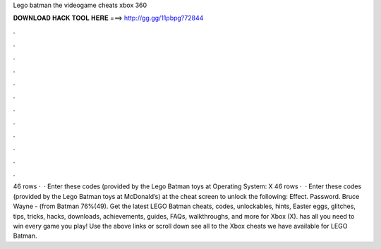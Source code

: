 Lego batman the videogame cheats xbox 360

𝐃𝐎𝐖𝐍𝐋𝐎𝐀𝐃 𝐇𝐀𝐂𝐊 𝐓𝐎𝐎𝐋 𝐇𝐄𝐑𝐄 ===> http://gg.gg/11pbpg?72844

.

.

.

.

.

.

.

.

.

.

.

.

46 rows ·  · Enter these codes (provided by the Lego Batman toys at Operating System: X 46 rows ·  · Enter these codes (provided by the Lego Batman toys at McDonald’s) at the cheat screen to unlock the following: Effect. Password. Bruce Wayne - (from Batman 76%(49). Get the latest LEGO Batman cheats, codes, unlockables, hints, Easter eggs, glitches, tips, tricks, hacks, downloads, achievements, guides, FAQs, walkthroughs, and more for Xbox (X).  has all you need to win every game you play! Use the above links or scroll down see all to the Xbox cheats we have available for LEGO Batman.
